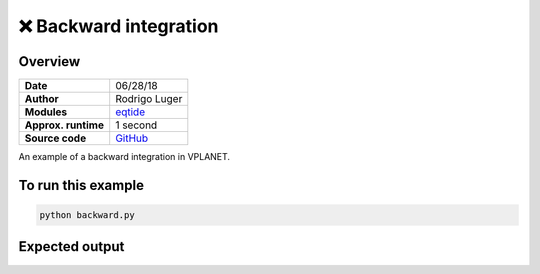 ❌ Backward integration
========================

Overview
--------

===================   ============
**Date**              06/28/18
**Author**            Rodrigo Luger
**Modules**           `eqtide <../src/eqtide.html>`_
**Approx. runtime**   1 second
**Source code**       `GitHub <https://github.com/VirtualPlanetaryLaboratory/vplanet-private/tree/master/examples/backward>`_
===================   ============

An example of a backward integration in VPLANET.

To run this example
-------------------

.. code-block:: bash

    python backward.py


Expected output
---------------

.. todo:: **@rodluger**: The `backward` integration example needs some work.
